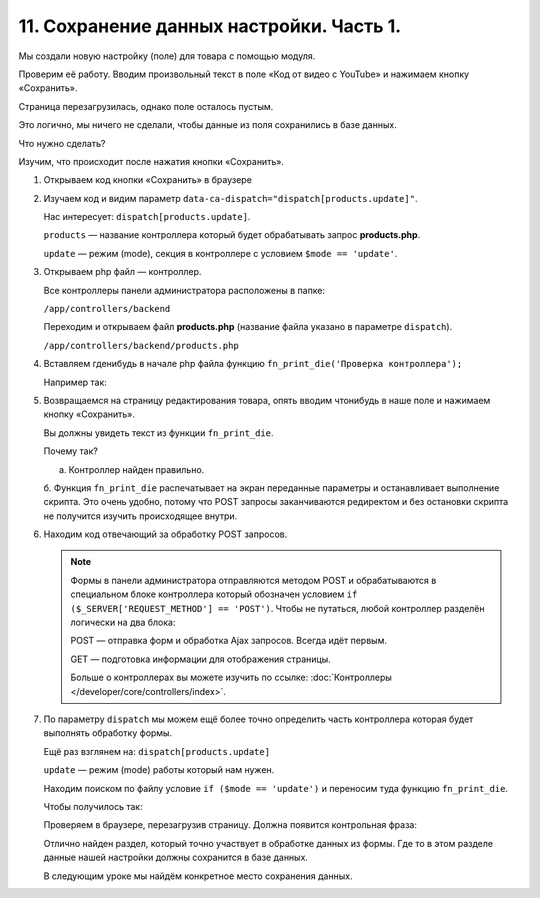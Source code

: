 *****************************************
11. Сохранение данных настройки. Часть 1. 
*****************************************

Мы создали новую настройку (поле) для товара с помощью модуля. 

Проверим её работу. Вводим произвольный текст в поле «Код от видео с YouTube» и нажимаем кнопку «Сохранить».

.. fancybox:: img/howto_addon_22.png
    :alt: Первый модуль

Страница перезагрузилась, однако поле осталось пустым. 

Это логично, мы ничего не сделали, чтобы данные из поля сохранились в базе данных. 

Что нужно сделать? 

Изучим, что происходит после нажатия кнопки «Сохранить». 

1.  Открываем код кнопки «Сохранить» в браузере

    .. fancybox:: img/howto_addon_23.png
        :alt: Первый модуль

    .. image:: img/howto_addon_24.png
        :alt: Первый модуль

2.  Изучаем код и видим параметр ``data-ca-dispatch="dispatch[products.update]"``.

    Нас интересует: ``dispatch[products.update]``.

    ``products`` — название контроллера который будет обрабатывать запрос **products.php**.

    ``update`` — режим (mode), секция в контроллере с условием ``$mode == 'update'``.


3.  Открываем php файл — контроллер. 

    Все контроллеры панели администратора расположены в папке:

    ``/app/controllers/backend``

    Переходим и открываем файл **products.php** (название файла указано в параметре ``dispatch``).

    ``/app/controllers/backend/products.php``

4.  Вставляем гденибудь в начале php файла функцию ``fn_print_die('Проверка контроллера');``

    Например так: 

    .. literalinclude:: files/test_controller.php
        :emphasize-lines: 2
        :linenos:

5.  Возвращаемся на страницу редактирования товара, опять вводим чтонибудь в наше поле и нажимаем кнопку «Сохранить».

    Вы должны увидеть текст из функции ``fn_print_die``.

    .. image:: img/howto_addon_25.png
        :alt: Первый модуль

    Почему так? 

    a.  Контроллер найден правильно.

    б.  Функция ``fn_print_die`` распечатывает на экран переданные параметры и останавливает выполнение скрипта. Это очень удобно, потому что POST запросы заканчиваются редиректом и без остановки скрипта не получится изучить происходящее внутри. 


6.  Находим код отвечающий за обработку POST запросов.

    .. literalinclude:: files/test_controller_2.php
        :emphasize-lines: 2
        :linenos:

    .. note::

        Формы в панели администратора отправляются методом POST и обрабатываются в специальном блоке контроллера который обозначен условием ``if ($_SERVER['REQUEST_METHOD'] == 'POST')``. Чтобы не путаться, любой контроллер разделён логически на два блока:

        POST — отправка форм и обработка Ajax запросов. Всегда идёт первым. 

        GET — подготовка информации для отображения страницы.

        Больше о контроллерах вы можете изучить по ссылке: :doc:`Контроллеры </developer/core/controllers/index>`.

7.  По параметру ``dispatch`` мы можем ещё более точно определить часть контроллера которая будет выполнять обработку формы. 

    Ещё раз взглянем на: ``dispatch[products.update]``

    ``update`` — режим (mode) работы который нам нужен. 

    Находим поиском по файлу условие ``if ($mode == 'update')`` и переносим туда функцию ``fn_print_die``.

    Чтобы получилось так:

    .. literalinclude:: files/test_controller_3.php
        :linenos:


    Проверяем в браузере, перезагрузив страницу. Должна появится контрольная фраза:

    .. image:: img/howto_addon_26.png
        :alt: Первый модуль

    Отлично найден раздел, который точно участвует в обработке данных из формы. Где то в этом разделе данные нашей настройки должны сохранится в базе данных.

    В следующим уроке мы найдём конкретное место сохранения данных.


